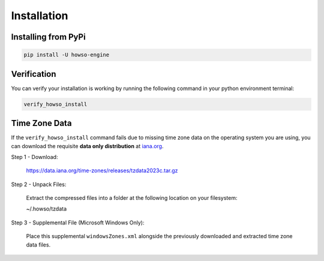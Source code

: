 Installation
============

Installing from PyPi
--------------------

.. code-block:: bash

    pip install -U howso-engine


Verification
------------

You can verify your installation is working by running the following command in your python environment terminal:

.. code-block:: bash

    verify_howso_install


Time Zone Data
--------------

If the ``verify_howso_install`` command fails due to missing time zone data on the operating system you are using,
you can download the requisite **data only distribution** at `iana.org <https://www.iana.org/time-zones>`_.

Step 1 - Download:

    https://data.iana.org/time-zones/releases/tzdata2023c.tar.gz

Step 2 - Unpack Files:

    Extract the compressed files into a folder at the following location on your filesystem:

    ~/.howso/tzdata

Step 3 - Supplemental File (Microsoft Windows Only):

    Place this supplemental ``windowsZones.xml`` alongside the previously downloaded and extracted time zone data files.

    .. raw:: html

        <a href="https://raw.githubusercontent.com/unicode-org/cldr/master/common/supplemental/windowsZones.xml" target="_blank">
            https://raw.githubusercontent.com/unicode-org/cldr/master/common/supplemental/windowsZones.xml
        </a>


.. dropdown:: File Layout Preview

    .. code-block:: bash

        ls ~/.howso/tzdata

        ... CONTRIBUTING
        ... LICENSE
        ... Makefile
        ... NEWS
        ... README
        ... SECURITY
        ... africa
        ... antarctica
        ... asia
        ... australasia
        ... backward
        ... backzone
        ... calendars
        ... checklinks.awk
        ... checktab.awk
        ... etcetera
        ... europe
        ... factory
        ... iso3166.tab
        ... leap-seconds.list
        ... leapseconds
        ... leapseconds.awk
        ... northamerica
        ... southamerica
        ... theory.html
        ... version
        ... windowsZones.xml
        ... ziguard.awk
        ... zishrink.awk
        ... zone.tab
        ... zone1970.tab
